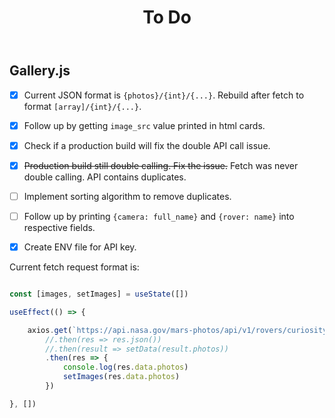 #+TITLE: To Do

** Gallery.js

- [X] Current JSON format is ~{photos}/{int}/{...}~. Rebuild after fetch to format ~[array]/{int}/{...}~.
- [X] Follow up by getting ~image_src~ value printed in html cards.
- [X] Check if a production build will fix the double API call issue.
- [X] +Production build still double calling. Fix the issue.+ Fetch was never double calling. API contains duplicates.
- [ ] Implement sorting algorithm to remove duplicates.
- [ ] Follow up by printing ~{camera: full_name}~ and ~{rover: name}~ into respective fields.

- [X] Create ENV file for API key.

Current fetch request format is:

#+begin_src typescript

    const [images, setImages] = useState([])

    useEffect(() => {

        axios.get(`https://api.nasa.gov/mars-photos/api/v1/rovers/curiosity/photos?sol=10&api_key=${process.env.REACT_APP_API_KEY}`)
            //.then(res => res.json())
            //.then(result => setData(result.photos))
            .then(res => {
                console.log(res.data.photos)
                setImages(res.data.photos)
            })

    }, [])

#+end_src
